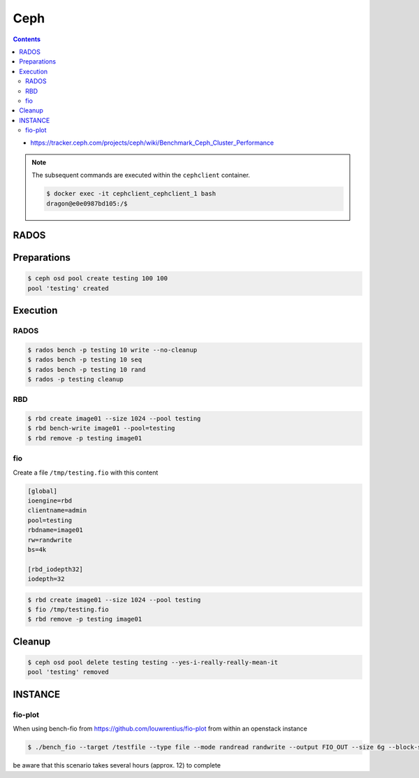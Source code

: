 ====
Ceph
====

.. contents::
   :depth: 2

* https://tracker.ceph.com/projects/ceph/wiki/Benchmark_Ceph_Cluster_Performance

.. note::

   The subsequent commands are executed within the ``cephclient`` container.

   .. code-block:: console

      $ docker exec -it cephclient_cephclient_1 bash
      dragon@e0e0987bd105:/$

RADOS
=====

Preparations
============

.. code-block:: console

   $ ceph osd pool create testing 100 100
   pool 'testing' created

Execution
=========

RADOS
-----

.. code-block:: console

   $ rados bench -p testing 10 write --no-cleanup
   $ rados bench -p testing 10 seq
   $ rados bench -p testing 10 rand
   $ rados -p testing cleanup

RBD
---

.. code-block:: console

   $ rbd create image01 --size 1024 --pool testing
   $ rbd bench-write image01 --pool=testing
   $ rbd remove -p testing image01

fio
---

Create a file ``/tmp/testing.fio`` with this content

.. code-block:: ini

   [global]
   ioengine=rbd
   clientname=admin
   pool=testing
   rbdname=image01
   rw=randwrite
   bs=4k

   [rbd_iodepth32]
   iodepth=32

.. code-block:: console

   $ rbd create image01 --size 1024 --pool testing
   $ fio /tmp/testing.fio
   $ rbd remove -p testing image01

Cleanup
=======

.. code-block:: console

   $ ceph osd pool delete testing testing --yes-i-really-really-mean-it
   pool 'testing' removed

INSTANCE
========

fio-plot
--------

When using bench-fio from https://github.com/louwrentius/fio-plot from within an openstack instance

.. code-block:: console

   $ ./bench_fio --target /testfile --type file --mode randread randwrite --output FIO_OUT --size 6g --block-size 1k 2k 4k 8k 16k 32k 64k 128k

be aware that this scenario takes several hours (approx. 12) to complete
